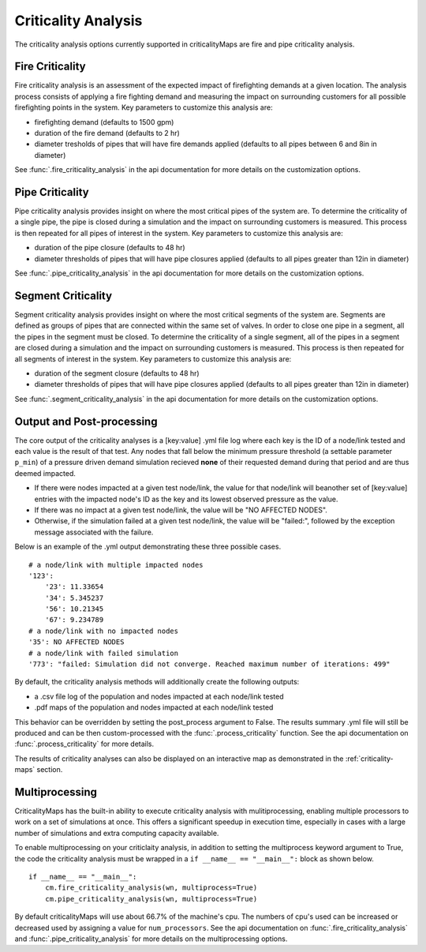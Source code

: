 Criticality Analysis
====================
The criticality analysis options currently supported in criticalityMaps
are fire and pipe criticality analysis.

Fire Criticality
^^^^^^^^^^^^^^^^
Fire criticality analysis is an assessment of the expected impact of
firefighting demands at a given location.  The analysis process consists of 
applying a fire fighting demand and measuring the impact on surrounding 
customers for all possible firefighting points in the system. Key parameters
to customize this analysis are:

* firefighting demand (defaults to 1500 gpm)
* duration of the fire demand (defaults to 2 hr)
* diameter tresholds of pipes that will have fire demands applied (defaults to all pipes between 6 and 8in in diameter)
 
See :func:`.fire_criticality_analysis` in the api documentation for more details on
the customization options.

Pipe Criticality
^^^^^^^^^^^^^^^^
Pipe criticality analysis provides insight on where the most critical 
pipes of the system are. To determine the criticality of a single pipe, the 
pipe is closed during a simulation and the impact on surrounding customers 
is measured. This process is then repeated for all pipes of interest 
in the system. Key parameters to customize this analysis are:

* duration of the pipe closure (defaults to 48 hr)
* diameter thresholds of pipes that will have pipe closures applied (defaults to all pipes greater than 12in in diameter)

See :func:`.pipe_criticality_analysis` in the api documentation for more details on
the customization options.

Segment Criticality
^^^^^^^^^^^^^^^^
Segment criticality analysis provides insight on where the most critical 
segments of the system are. Segments are defined as groups of pipes that are
connected within the same set of valves. In order to close one pipe in a 
segment, all the pipes in the segment must be closed. To determine the 
criticality of a single segment, all of the pipes in a segment are closed 
during a simulation and the impact on surrounding customers is measured. 
This process is then repeated for all segments of interest in the system. 
Key parameters to customize this analysis are:

* duration of the segment closure (defaults to 48 hr)
* diameter thresholds of pipes that will have pipe closures applied (defaults to all pipes greater than 12in in diameter)

See :func:`.segment_criticality_analysis` in the api documentation for more details on
the customization options.

Output and Post-processing
^^^^^^^^^^^^^^^^^^^^^^^^^^
The core output of the criticality analyses is a [key:value] .yml file log where each key is the
ID of a node/link tested and each value is the result of that test. Any nodes that fall below the 
minimum pressure threshold (a settable parameter ``p_min``) of a pressure driven demand
simulation recieved **none** of their requested demand during that period and are thus deemed 
impacted.

* If there were nodes impacted at a given test node/link, the value for that node/link will beanother set of [key:value] entries with the impacted node's ID as the key and its lowest observed pressure as the value.
* If there was no impact at a given test node/link, the value will be "NO AFFECTED NODES".
* Otherwise, if the simulation failed at a given test node/link, the value will be "failed:", followed by the exception message associated with the failure.

Below is an example of the .yml output demonstrating these three possible cases.
::
    # a node/link with multiple impacted nodes
    '123':
        '23': 11.33654
        '34': 5.345237
        '56': 10.21345
        '67': 9.234789
    # a node/link with no impacted nodes
    '35': NO AFFECTED NODES
    # a node/link with failed simulation
    '773': "failed: Simulation did not converge. Reached maximum number of iterations: 499"

By default, the criticality analysis methods will additionally create the following outputs:

* a .csv file log of the population and nodes impacted at each node/link tested
* .pdf maps of the population and nodes impacted at each node/link tested

This behavior can be overridden by setting the post_process argument to False. The results
summary .yml file will still be produced and can be then custom-processed with the :func:`.process_criticality`
function. See the api documentation on :func:`.process_criticality` for more details.

The results of criticality analyses can also be displayed on an interactive map as demonstrated in 
the :ref:`criticality-maps` section.

Multiprocessing
^^^^^^^^^^^^^^^
CriticalityMaps has the built-in ability to execute criticality 
analysis with mulitiprocessing, enabling multiple processors to work
on a set of simulations at once.  This offers a significant speedup in 
execution time, especially in cases with a large number of simulations and extra computing capacity available.

To enable multiprocessing on your criticlaity analysis, in addition to setting
the multiprocess keyword argument to True, the code the criticality analysis
must be wrapped in a ``if __name__ == "__main__":`` block as shown below.
::    
    if __name__ == "__main__":
        cm.fire_criticality_analysis(wn, multiprocess=True)
        cm.pipe_criticality_analysis(wn, multiprocess=True)

By default criticalityMaps will use about 66.7% of the machine's cpu. The numbers of cpu's
used can be increased or decreased used by assigning a value for ``num_processors``. See 
the api documentation on :func:`.fire_criticality_analysis` and :func:`.pipe_criticality_analysis`
for more details on the multiprocessing options.

